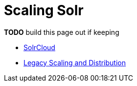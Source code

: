 = Scaling Solr
:page-children: solrcloud, \
    legacy-scaling-and-distribution
// Licensed to the Apache Software Foundation (ASF) under one
// or more contributor license agreements.  See the NOTICE file
// distributed with this work for additional information
// regarding copyright ownership.  The ASF licenses this file
// to you under the Apache License, Version 2.0 (the
// "License"); you may not use this file except in compliance
// with the License.  You may obtain a copy of the License at
//
//   http://www.apache.org/licenses/LICENSE-2.0
//
// Unless required by applicable law or agreed to in writing,
// software distributed under the License is distributed on an
// "AS IS" BASIS, WITHOUT WARRANTIES OR CONDITIONS OF ANY
// KIND, either express or implied.  See the License for the
// specific language governing permissions and limitations
// under the License.

*TODO* build this page out if keeping

// This tags the below list so it can be used in the parent page section list
// tag::scaling-sections[]
* <<solrcloud.adoc#solrcloud,SolrCloud>>
* <<legacy-scaling-and-distribution.adoc#legacy-scaling-and-distribution,Legacy Scaling and Distribution>>
// end::scaling-sections[]
